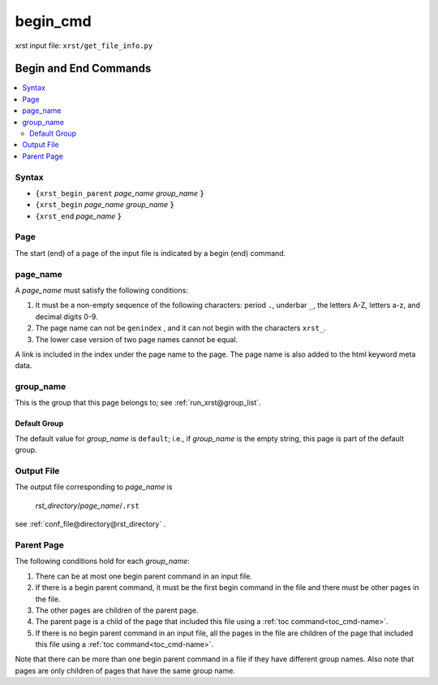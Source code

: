 .. _begin_cmd-name:

!!!!!!!!!
begin_cmd
!!!!!!!!!

xrst input file: ``xrst/get_file_info.py``

.. meta::
   :keywords: begin_cmd, begin, end, commands

.. index:: begin_cmd, begin, end, commands

.. _begin_cmd-title:

Begin and End Commands
######################

.. contents::
   :local:

.. _begin_cmd@Syntax:

Syntax
******
- ``{xrst_begin_parent`` *page_name* *group_name* :code:`}`
- ``{xrst_begin``        *page_name* *group_name* :code:`}`
- ``{xrst_end``          *page_name* :code:`}`

.. meta::
   :keywords: page

.. index:: page

.. _begin_cmd@Page:

Page
****
The start (end) of a page of the input file is indicated by a
begin (end) command.

.. meta::
   :keywords: page_name

.. index:: page_name

.. _begin_cmd@page_name:

page_name
*********
A *page_name* must satisfy the following conditions:

#. It must be a non-empty sequence of the following characters:
   period ``.``, underbar ``_``, the letters A-Z, letters a-z,
   and decimal digits 0-9.
#. The page name can not be ``genindex`` ,
   and it can not begin with the characters ``xrst_``.
#. The lower case version of two page names cannot be equal.

A link is included in the index under the page name to the page.
The page name is also added to the html keyword meta data.

.. meta::
   :keywords: group_name

.. index:: group_name

.. _begin_cmd@group_name:

group_name
**********
This is the group that this page belongs to; see
:ref:`run_xrst@group_list`.

.. meta::
   :keywords: default, group

.. index:: default, group

.. _begin_cmd@group_name@Default Group:

Default Group
=============
The default value for *group_name* is ``default``; i.e.,
if *group_name* is the empty string, this page is part of the default group.

.. meta::
   :keywords: output

.. index:: output

.. _begin_cmd@Output File:

Output File
***********
The output file corresponding to *page_name* is

   *rst_directory*\ /\ *page_name*\ /``.rst``

see :ref:`conf_file@directory@rst_directory` .

.. meta::
   :keywords: parent, page

.. index:: parent, page

.. _begin_cmd@Parent Page:

Parent Page
***********
The following conditions hold for each *group_name*:

#. There can be at most one begin parent command in an input file.
#. If there is a begin parent command, it must be the first begin command
   in the file and there must be other pages in the file.
#. The other pages are children of the parent page.
#. The parent page is a child
   of the page that included this file using a
   :ref:`toc command<toc_cmd-name>`.
#. If there is no begin parent command in an input file,
   all the pages in the file are children
   of the page that included this file using a
   :ref:`toc command<toc_cmd-name>`.

Note that there can be more than one begin parent command in a file if
they have different group names. Also note that pages are only children
of pages that have the same group name.

